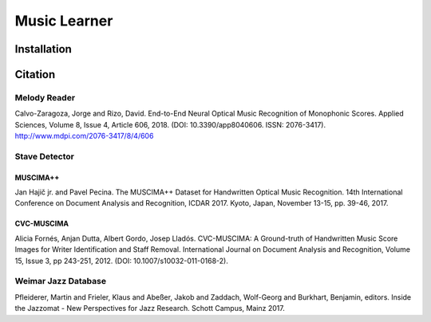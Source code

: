 Music Learner
=============


Installation
------------

Citation
--------

Melody Reader
*************

Calvo-Zaragoza, Jorge and Rizo, David. End-to-End Neural Optical Music Recognition 
of Monophonic Scores. Applied Sciences, Volume 8, Issue 4, Article 606, 2018. 
(DOI: 10.3390/app8040606. ISSN: 2076-3417). http://www.mdpi.com/2076-3417/8/4/606

Stave Detector
*************

MUSCIMA++
#########

Jan Hajič jr. and Pavel Pecina. The MUSCIMA++ Dataset for Handwritten Optical Music Recognition. 14th International Conference on Document Analysis and Recognition, ICDAR 2017. Kyoto, Japan, November 13-15, pp. 39-46, 2017.

CVC-MUSCIMA
###########

Alicia Fornés, Anjan Dutta, Albert Gordo, Josep Lladós. CVC-MUSCIMA: A Ground-truth of Handwritten Music Score Images for Writer Identification and Staff Removal. International Journal on Document Analysis and Recognition, Volume 15, Issue 3, pp 243-251, 2012. (DOI: 10.1007/s10032-011-0168-2).


Weimar Jazz Database
********************

Pfleiderer, Martin and Frieler, Klaus and Abeßer, Jakob and Zaddach,
Wolf-Georg and Burkhart, Benjamin, editors. Inside the Jazzomat - New Perspectives
for Jazz Research. Schott Campus, Mainz 2017.